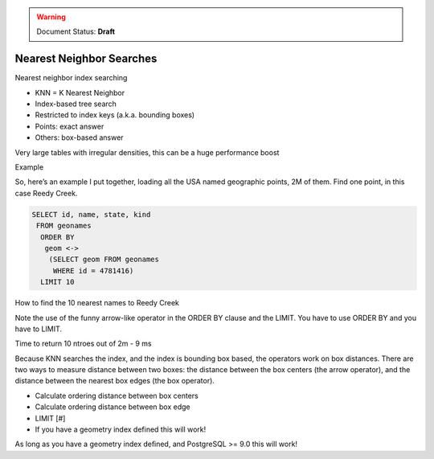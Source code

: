 .. _dataadmin.pgBasics.indx_knn:

.. warning:: Document Status: **Draft**

Nearest Neighbor Searches
=========================

Nearest neighbor index searching

* KNN = K Nearest Neighbor
* Index-based tree search
* Restricted to index keys (a.k.a. bounding boxes)
* Points: exact answer
* Others: box-based answer

Very large tables with irregular densities, this can be a huge performance boost

Example

So, here’s an example I put together, loading all 
the USA named geographic points, 2M of them.
Find one point, in this case Reedy Creek.

.. code-block:: sql

   SELECT id, name, state, kind 
    FROM geonames 
     ORDER BY
      geom <->
       (SELECT geom FROM geonames
        WHERE id = 4781416) 
     LIMIT 10


How to find the 10 nearest names to Reedy Creek

Note the use of the funny arrow-like 
operator in the ORDER BY clause and the LIMIT. 
You have to use ORDER BY and you have to LIMIT.


Time to return 10 ntroes out of 2m - 9 ms

Because KNN searches the index, and the index is 
bounding box based, the operators work on box 
distances. There are two ways to measure 
distance between two boxes: the distance 
between the box centers (the arrow operator), and 
the distance between the nearest box edges (the 
box operator).

* Calculate ordering distance between box centers
* Calculate ordering distance between box edge
* LIMIT [#]
* If you have a geometry index defined this 
  will work!

As long as you have a geometry index deﬁned, 
and PostgreSQL >= 9.0 this will work!



